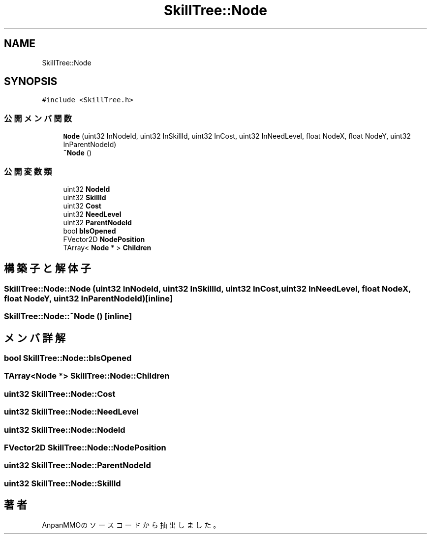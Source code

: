 .TH "SkillTree::Node" 3 "2018年12月21日(金)" "AnpanMMO" \" -*- nroff -*-
.ad l
.nh
.SH NAME
SkillTree::Node
.SH SYNOPSIS
.br
.PP
.PP
\fC#include <SkillTree\&.h>\fP
.SS "公開メンバ関数"

.in +1c
.ti -1c
.RI "\fBNode\fP (uint32 InNodeId, uint32 InSkillId, uint32 InCost, uint32 InNeedLevel, float NodeX, float NodeY, uint32 InParentNodeId)"
.br
.ti -1c
.RI "\fB~Node\fP ()"
.br
.in -1c
.SS "公開変数類"

.in +1c
.ti -1c
.RI "uint32 \fBNodeId\fP"
.br
.ti -1c
.RI "uint32 \fBSkillId\fP"
.br
.ti -1c
.RI "uint32 \fBCost\fP"
.br
.ti -1c
.RI "uint32 \fBNeedLevel\fP"
.br
.ti -1c
.RI "uint32 \fBParentNodeId\fP"
.br
.ti -1c
.RI "bool \fBbIsOpened\fP"
.br
.ti -1c
.RI "FVector2D \fBNodePosition\fP"
.br
.ti -1c
.RI "TArray< \fBNode\fP * > \fBChildren\fP"
.br
.in -1c
.SH "構築子と解体子"
.PP 
.SS "SkillTree::Node::Node (uint32 InNodeId, uint32 InSkillId, uint32 InCost, uint32 InNeedLevel, float NodeX, float NodeY, uint32 InParentNodeId)\fC [inline]\fP"

.SS "SkillTree::Node::~Node ()\fC [inline]\fP"

.SH "メンバ詳解"
.PP 
.SS "bool SkillTree::Node::bIsOpened"

.SS "TArray<\fBNode\fP *> SkillTree::Node::Children"

.SS "uint32 SkillTree::Node::Cost"

.SS "uint32 SkillTree::Node::NeedLevel"

.SS "uint32 SkillTree::Node::NodeId"

.SS "FVector2D SkillTree::Node::NodePosition"

.SS "uint32 SkillTree::Node::ParentNodeId"

.SS "uint32 SkillTree::Node::SkillId"


.SH "著者"
.PP 
 AnpanMMOのソースコードから抽出しました。
